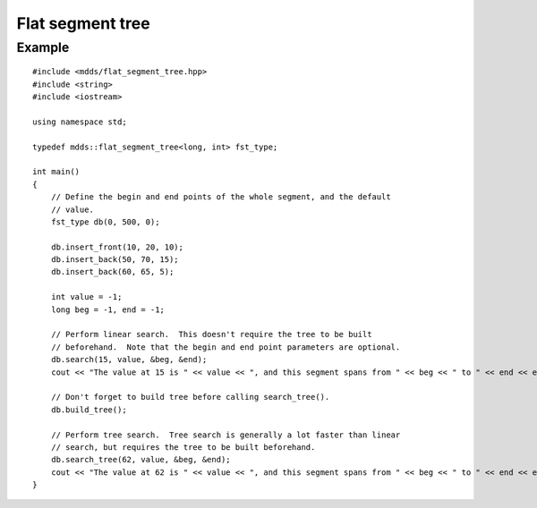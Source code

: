 .. highlight:: cpp

Flat segment tree
=================

.. cpp:namespace:: mdds

.. cpp:class:: flat_segment_tree<Key,Value>

   .. cpp:type:: Key key_type

   .. cpp:type:: Value value_type

   .. cpp:type:: size_t size_type

   .. cpp:type:: iterator

   .. cpp:type:: const_iterator

   .. cpp:type:: const_reverse_iterator

   .. cpp:function:: flat_segment_tree(key_type min_val, key_type max_val, value_type init_val)

      Constructor.

      :param min_val: minimum value
      :param max_val: maximum value
      :param init_val: initial value

   .. cpp:function:: flat_segment_tree(const flat_segment_tree<key_type,value_type>& r)

      Copy constructor only copies the leaf nodes.

   .. cpp:function:: ~flat_segment_tree()

      Destructor.

   .. cpp:function:: void swap(flat_segment_tree<key_type,value_type>& other)

      :param other: the other instance to swap contents with.

   .. cpp:function:: const_iterator begin() const

   .. cpp:function:: const_iterator end() const

   .. cpp:function:: const_reverse_iterator rbegin() const

   .. cpp:function:: const_reverse_iterator rend() const

   .. cpp:function:: void clear()

   .. cpp:function:: std::pair<const_iterator, bool> insert_front(key_type start_key, key_type end_key, value_type val)

      Insert a new segment into the tree.  It searches for the point of
      insertion from the first leaf node.

      :param start_key: start value of the segment being inserted.  The value
         is inclusive.
      :param end_key: end value of the segment being inserted.  The value is
         not inclusive.
      :param val: value associated with this segment.

      :return: pair of const_iterator corresponding to the start position of
         the inserted segment, and a boolean value indicating whether or not
         the insertion has modified the tree.

   .. cpp:function:: std::pair<const_iterator, bool> insert_back(key_type start_key, key_type end_key, value_type val)

      Insert a new segment into the tree.  Unlike the :cpp:func:`~insert_front()`
      counterpart, this method searches for the point of insertion from the
      last leaf node toward the first.

      :param start_key: start value of the segment being inserted.  The value
         is inclusive.
      :param end_key: end value of the segment being inserted.  The value is
         not inclusive.
      :param val: value associated with this segment.

      :return: pair of const_iterator corresponding to the start position of
         the inserted segment, and a boolean value indicating whether or not
         the insertion has modified the tree.

   .. cpp:function:: std::pair<const_iterator, bool> insert(const const_iterator &pos, key_type start_key, key_type end_key, value_type val)

      Insert a new segment into the tree at or after specified point of
      insertion.

      :param pos: specified insertion point
      :param start_key: start value of the segment being inserted.  The value
         is inclusive.
      :param end_key: end value of the segment being inserted.  The value is
         not inclusive.
      :param val: value associated with this segment.

      :return: pair of const_iterator corresponding to the start position of
         the inserted segment, and a boolean value indicating whether or not
         the insertion has modified the tree.

   .. cpp:function:: void shift_left(key_type start_key, key_type end_key)

      Remove a segment specified by the start and end key values, and shift
      the remaining segments (i.e. those segments that come after the removed
      segment) to left.  Note that the start and end positions of the segment
      being removed **must** be within the base segment span.

      :param start_key: start position of the segment being removed.
      :param end_key: end position of the segment being removed.

   .. cpp:function:: void shift_right(key_type pos, key_type size, bool skip_start_node)

      Shift all segments that occur at or after the specified start position
      to right by the size specified.

      :param pos: position where the right-shift occurs.
      :param size: amount of shift (must be greater than 0)
      :param skip_start_node: if true, and the specified position is at an
         existing node position, that node will *not* be shifted.  This
         argument has no effect if the position specified does not coincide
         with any of the existing nodes.

   .. cpp:function:: std::pair<const_iterator, bool> search(key_type key, value_type& value, key_type* start_key=nullptr, key_type* end_key=nullptr) const

      Perform leaf-node search for a value associated with a key.

      :param key: key value
      :param value: value associated with key specified gets stored upon
         successful search.
      :param start_key: pointer to a variable where the start key value of the
         segment that contains the key gets stored upon successful search.
      :param end_key: pointer to a varaible where the end key value of the
         segment that contains the key gets stored upon successful search.
      :return: a pair of const_iterator corresponding to the start position of
         the segment containing the key, and a boolean value indicating
         whether or not the search has been successful.

   .. cpp:function:: std::pair<const_iterator, bool> search(const const_iterator& pos, key_type key, value_type& value, key_type* start_key=nullptr, key_type* end_key=nullptr) const

      Perform leaf-node search for a value associated with a key.

      :param pos: position from which the search should start.  When the
         position is invalid, it falls back to the normal search.
      :param key: key value
      :param value: value associated with key specified gets stored upon
         successful search.
      :param start_key: pointer to a variable where the start key value of the
         segment that contains the key gets stored upon successful search.
      :param end_key: pointer to a varaible where the end key value of the
         segment that contains the key gets stored upon successful search.
      :return: a pair of const_iterator corresponding to the start position of
         the segment containing the key, and a boolean value indicating
         whether or not the search has been successful.

   .. cpp:function:: std::pair<const_iterator, bool> search_tree(key_type key, value_type& value, key_type* start_key=nullptr, key_type* end_key=nullptr) const

      Perform tree search for a value associated with a key.  This method
      assumes that the tree is valid.

      :param key: key value
      :param value: value associated with key specified gets stored upon
         successful search.
      :param start_key: pointer to a variable where the start key value of the
         segment that contains the key gets stored upon successful search.
      :param end_key: pointer to a varaible where the end key value of the
         segment that contains the key gets stored upon successful search.
      :return: a pair of const_iterator corresponding to the start position of
         the segment containing the key, and a boolean value indicating
         whether or not the search has been successful.

   .. cpp:function:: void build_tree()

      Build a tree of non-leaf nodes based on the values stored in the leaf
      nodes.  The tree must be valid before you can call the
      :cpp:func:`~search_tree()` method.

   .. cpp:function:: bool is_tree_valid() const

      :return: true if the tree is valid, otherwise false.  The tree must be
         valid before you can call the :cpp:func:`~search_tree()` method.

   .. cpp:function:: flat_segment_tree<key_type,value_type>& operator =(const flat_segment_tree<key_type, value_type>& other)

      Assignment only copies the leaf nodes.

      :param other: the other instance to assign content from.

   .. cpp:function:: bool operator ==(const flat_segment_tree<key_type, value_type>& r) const

      :param r: the other instance to check equality against.

   .. cpp:function:: bool operator !=(const flat_segment_tree<key_type, value_type>& r) const

      :param r: the other instance to check in-equality against.

   .. cpp:function:: key_type min_key() const

      :return: minimum key value.

   .. cpp:function:: key_type max_key() const

      :return: maximum key value.

   .. cpp:function:: value_type default_value() const

      :return: default value.

   .. cpp:function:: size_type leaf_size() const

      :return: number of leaf nodes.


Example
-------

::

    #include <mdds/flat_segment_tree.hpp>
    #include <string>
    #include <iostream>

    using namespace std;

    typedef mdds::flat_segment_tree<long, int> fst_type;

    int main()
    {
        // Define the begin and end points of the whole segment, and the default
        // value.
        fst_type db(0, 500, 0);

        db.insert_front(10, 20, 10);
        db.insert_back(50, 70, 15);
        db.insert_back(60, 65, 5);

        int value = -1;
        long beg = -1, end = -1;

        // Perform linear search.  This doesn't require the tree to be built
        // beforehand.  Note that the begin and end point parameters are optional.
        db.search(15, value, &beg, &end);
        cout << "The value at 15 is " << value << ", and this segment spans from " << beg << " to " << end << endl;;

        // Don't forget to build tree before calling search_tree().
        db.build_tree();

        // Perform tree search.  Tree search is generally a lot faster than linear
        // search, but requires the tree to be built beforehand.
        db.search_tree(62, value, &beg, &end);
        cout << "The value at 62 is " << value << ", and this segment spans from " << beg << " to " << end << endl;;
    }
